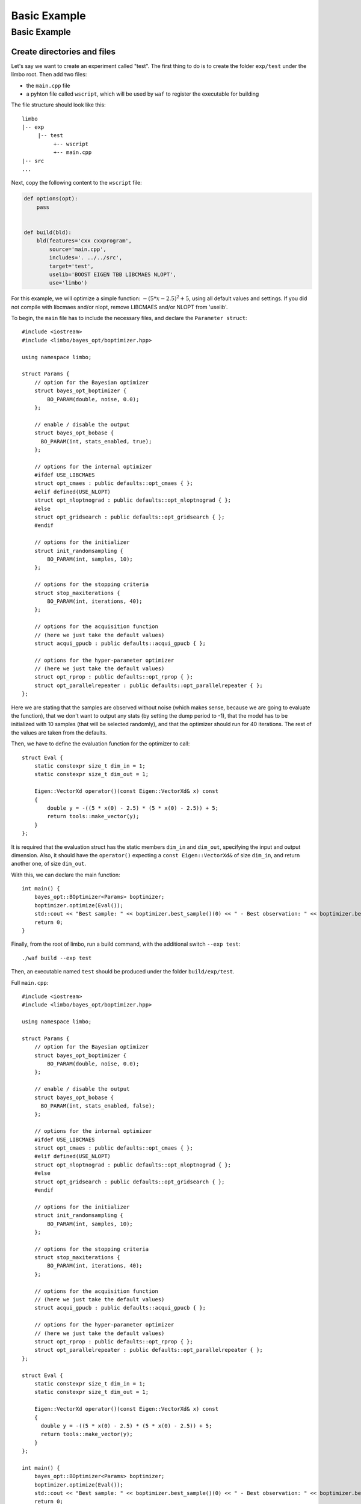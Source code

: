 Basic Example
=================================================

Basic Example
----------------------------

Create directories and files
~~~~~~~~~~~~~~~~~~~~~~~~~~~~~~~

Let's say we want to create an experiment called "test". The first thing to do is to create the folder ``exp/test`` under the limbo root. Then add two files:

* the ``main.cpp`` file
* a pyhton file called ``wscript``, which will be used by ``waf`` to register the executable for building

The file structure should look like this: ::

  limbo
  |-- exp
       |-- test
            +-- wscript
            +-- main.cpp
  |-- src
  ...

Next, copy the following content to the ``wscript`` file:

.. code:: python

    def options(opt):
        pass


    def build(bld):
        bld(features='cxx cxxprogram',
            source='main.cpp',
            includes='. ../../src',
            target='test',
            uselib='BOOST EIGEN TBB LIBCMAES NLOPT',
            use='limbo')

For this example, we will optimize a simple function: :math:`-{(5*x - 2.5)}^2 + 5`, using all default values and settings. If you did not compile with libcmaes and/or nlopt, remove LIBCMAES and/or NLOPT from 'uselib'.

.. highlight:: c++

To begin, the ``main`` file has to include the necessary files, and declare the ``Parameter struct``: ::

    #include <iostream>
    #include <limbo/bayes_opt/boptimizer.hpp>

    using namespace limbo;

    struct Params {
        // option for the Bayesian optimizer
        struct bayes_opt_boptimizer {
            BO_PARAM(double, noise, 0.0);
        };

        // enable / disable the output
        struct bayes_opt_bobase {
          BO_PARAM(int, stats_enabled, true);
        };

        // options for the internal optimizer
        #ifdef USE_LIBCMAES
        struct opt_cmaes : public defaults::opt_cmaes { };
        #elif defined(USE_NLOPT)
        struct opt_nloptnograd : public defaults::opt_nloptnograd { };
        #else
        struct opt_gridsearch : public defaults::opt_gridsearch { };
        #endif

        // options for the initializer
        struct init_randomsampling {
            BO_PARAM(int, samples, 10);
        };

        // options for the stopping criteria
        struct stop_maxiterations {
            BO_PARAM(int, iterations, 40);
        };

        // options for the acquisition function
        // (here we just take the default values)
        struct acqui_gpucb : public defaults::acqui_gpucb { };

        // options for the hyper-parameter optimizer
        // (here we just take the default values)
        struct opt_rprop : public defaults::opt_rprop { };
        struct opt_parallelrepeater : public defaults::opt_parallelrepeater { };
    };

Here we are stating that the samples are observed without noise (which makes sense, because we are going to evaluate the function),
that we don't want to output any stats (by setting the dump period to -1), that the model has to be initialized with 10 samples (that will be
selected randomly), and that the optimizer should run for 40 iterations. The rest of the values are taken from the defaults.

Then, we have to define the evaluation function for the optimizer to call: ::

    struct Eval {
        static constexpr size_t dim_in = 1;
        static constexpr size_t dim_out = 1;

        Eigen::VectorXd operator()(const Eigen::VectorXd& x) const
        {
            double y = -((5 * x(0) - 2.5) * (5 * x(0) - 2.5)) + 5;
            return tools::make_vector(y);
        }
    };

It is required that the evaluation struct has the static members ``dim_in`` and ``dim_out``, specifying the input and output dimension.
Also, it should have the ``operator()`` expecting a ``const Eigen::VectorXd&`` of size ``dim_in``, and return another one, of size ``dim_out``.

With this, we can declare the main function: ::

    int main() {
        bayes_opt::BOptimizer<Params> boptimizer;
        boptimizer.optimize(Eval());
        std::cout << "Best sample: " << boptimizer.best_sample()(0) << " - Best observation: " << boptimizer.best_observation()(0) << std::endl;
        return 0;
    }

Finally, from the root of limbo, run a build command, with the additional switch ``--exp test``: ::

    ./waf build --exp test

Then, an executable named ``test`` should be produced under the folder ``build/exp/test``.

Full ``main.cpp``::

    #include <iostream>
    #include <limbo/bayes_opt/boptimizer.hpp>

    using namespace limbo;

    struct Params {
        // option for the Bayesian optimizer
        struct bayes_opt_boptimizer {
            BO_PARAM(double, noise, 0.0);
        };

        // enable / disable the output
        struct bayes_opt_bobase {
          BO_PARAM(int, stats_enabled, false);
        };

        // options for the internal optimizer
        #ifdef USE_LIBCMAES
        struct opt_cmaes : public defaults::opt_cmaes { };
        #elif defined(USE_NLOPT)
        struct opt_nloptnograd : public defaults::opt_nloptnograd { };
        #else
        struct opt_gridsearch : public defaults::opt_gridsearch { };
        #endif

        // options for the initializer
        struct init_randomsampling {
            BO_PARAM(int, samples, 10);
        };

        // options for the stopping criteria
        struct stop_maxiterations {
            BO_PARAM(int, iterations, 40);
        };

        // options for the acquisition function
        // (here we just take the default values)
        struct acqui_gpucb : public defaults::acqui_gpucb { };

        // options for the hyper-parameter optimizer
        // (here we just take the default values)
        struct opt_rprop : public defaults::opt_rprop { };
        struct opt_parallelrepeater : public defaults::opt_parallelrepeater { };
    };

    struct Eval {
        static constexpr size_t dim_in = 1;
        static constexpr size_t dim_out = 1;

        Eigen::VectorXd operator()(const Eigen::VectorXd& x) const
        {
          double y = -((5 * x(0) - 2.5) * (5 * x(0) - 2.5)) + 5;
          return tools::make_vector(y);
        }
    };

    int main() {
        bayes_opt::BOptimizer<Params> boptimizer;
        boptimizer.optimize(Eval());
        std::cout << "Best sample: " << boptimizer.best_sample()(0) << " - Best observation: " << boptimizer.best_observation()(0) << std::endl;
        return 0;
    }
